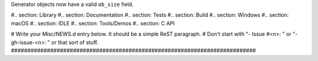 Generator objects now have a valid ``ob_size`` field.

#.. section: Library #.. section: Documentation #.. section: Tests #..
section: Build #.. section: Windows #.. section: macOS #.. section: IDLE #..
section: Tools/Demos #.. section: C API

# Write your Misc/NEWS.d entry below.  It should be a simple ReST paragraph.
# Don't start with "- Issue #<n>: " or "- gh-issue-<n>: " or that sort of
stuff.
###########################################################################
